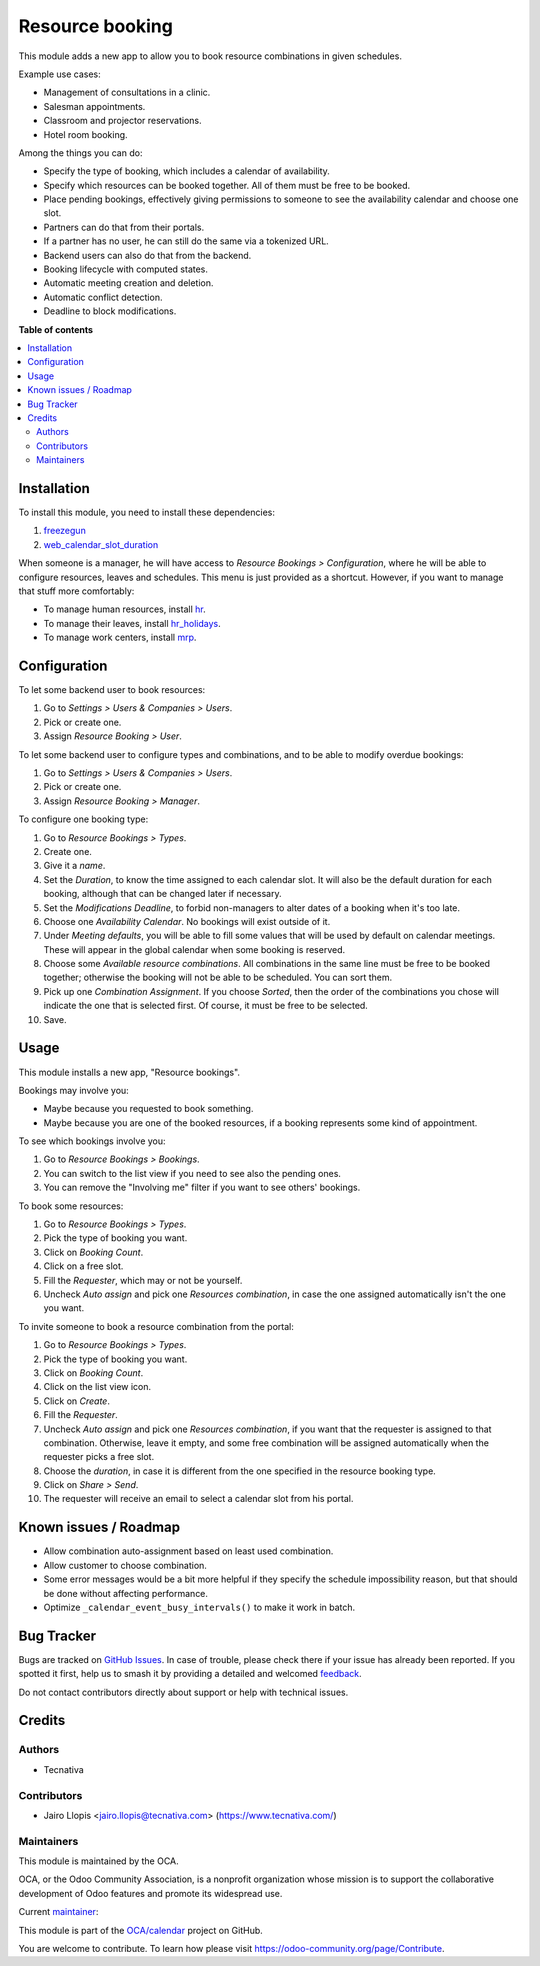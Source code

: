 ================
Resource booking
================

.. 
   !!!!!!!!!!!!!!!!!!!!!!!!!!!!!!!!!!!!!!!!!!!!!!!!!!!!
   !! This file is generated by oca-gen-addon-readme !!
   !! changes will be overwritten.                   !!
   !!!!!!!!!!!!!!!!!!!!!!!!!!!!!!!!!!!!!!!!!!!!!!!!!!!!
   !! source digest: sha256:2a6c18363e153829a086707f52e07941b3b371b1c2ae5a11a36d7b7ab6d5507c
   !!!!!!!!!!!!!!!!!!!!!!!!!!!!!!!!!!!!!!!!!!!!!!!!!!!!

.. |badge1| image:: https://img.shields.io/badge/maturity-Production%2FStable-green.png
    :target: https://odoo-community.org/page/development-status
    :alt: Production/Stable
.. |badge2| image:: https://img.shields.io/badge/licence-AGPL--3-blue.png
    :target: http://www.gnu.org/licenses/agpl-3.0-standalone.html
    :alt: License: AGPL-3
.. |badge3| image:: https://img.shields.io/badge/github-OCA%2Fcalendar-lightgray.png?logo=github
    :target: https://github.com/OCA/calendar/tree/15.0/resource_booking
    :alt: OCA/calendar
.. |badge4| image:: https://img.shields.io/badge/weblate-Translate%20me-F47D42.png
    :target: https://translation.odoo-community.org/projects/calendar-15-0/calendar-15-0-resource_booking
    :alt: Translate me on Weblate
.. |badge5| image:: https://img.shields.io/badge/runboat-Try%20me-875A7B.png
    :target: https://runboat.odoo-community.org/builds?repo=OCA/calendar&target_branch=15.0
    :alt: Try me on Runboat

|badge1| |badge2| |badge3| |badge4| |badge5|

This module adds a new app to allow you to book resource combinations in given
schedules.

Example use cases:

* Management of consultations in a clinic.
* Salesman appointments.
* Classroom and projector reservations.
* Hotel room booking.

Among the things you can do:

* Specify the type of booking, which includes a calendar of availability.
* Specify which resources can be booked together. All of them must be free to be booked.
* Place pending bookings, effectively giving permissions to someone to see the availability calendar and choose one slot.
* Partners can do that from their portals.
* If a partner has no user, he can still do the same via a tokenized URL.
* Backend users can also do that from the backend.
* Booking lifecycle with computed states.
* Automatic meeting creation and deletion.
* Automatic conflict detection.
* Deadline to block modifications.

**Table of contents**

.. contents::
   :local:

Installation
============

To install this module, you need to install these dependencies:

#. `freezegun <https://github.com/spulec/freezegun>`__
#. `web_calendar_slot_duration <https://odoo-community.org/shop/product/calendar-slot-duration-6202>`__

When someone is a manager, he will have access to *Resource Bookings >
Configuration*, where he will be able to configure resources, leaves and
schedules. This menu is just provided as a shortcut. However, if you want to
manage that stuff more comfortably:

* To manage human resources, install `hr <https://apps.odoo.com/app/employees>`__.
* To manage their leaves, install `hr_holidays <https://apps.odoo.com/app/time-off>`__.
* To manage work centers, install `mrp <https://apps.odoo.com/app/manufacturing>`__.

Configuration
=============

To let some backend user to book resources:

#. Go to *Settings > Users & Companies > Users*.
#. Pick or create one.
#. Assign *Resource Booking > User*.

To let some backend user to configure types and combinations, and to be able to
modify overdue bookings:

#. Go to *Settings > Users & Companies > Users*.
#. Pick or create one.
#. Assign *Resource Booking > Manager*.

To configure one booking type:

#. Go to *Resource Bookings > Types*.
#. Create one.
#. Give it a *name*.
#. Set the *Duration*, to know the time assigned to each calendar slot. It will
   also be the default duration for each booking, although that can be changed
   later if necessary.
#. Set the *Modifications Deadline*, to forbid non-managers to alter dates of
   a booking when it's too late.
#. Choose one *Availability Calendar*. No bookings will exist outside of it.
#. Under *Meeting defaults*, you will be able to fill some values that will
   be used by default on calendar meetings. These will appear in the global
   calendar when some booking is reserved.
#. Choose some *Available resource combinations*. All combinations in the same
   line must be free to be booked together; otherwise the booking will not be
   able to be scheduled. You can sort them.
#. Pick up one *Combination Assignment*. If you choose *Sorted*, then the order
   of the combinations you chose will indicate the one that is selected first.
   Of course, it must be free to be selected.
#. Save.

Usage
=====

This module installs a new app, "Resource bookings".

Bookings may involve you:

* Maybe because you requested to book something.
* Maybe because you are one of the booked resources, if a booking represents
  some kind of appointment.

To see which bookings involve you:

#. Go to *Resource Bookings > Bookings*.
#. You can switch to the list view if you need to see also the pending ones.
#. You can remove the "Involving me" filter if you want to see others' bookings.

To book some resources:

#. Go to *Resource Bookings > Types*.
#. Pick the type of booking you want.
#. Click on *Booking Count*.
#. Click on a free slot.
#. Fill the *Requester*, which may or not be yourself.
#. Uncheck *Auto assign* and pick one *Resources combination*, in case the one
   assigned automatically isn't the one you want.

To invite someone to book a resource combination from the portal:

#. Go to *Resource Bookings > Types*.
#. Pick the type of booking you want.
#. Click on *Booking Count*.
#. Click on the list view icon.
#. Click on *Create*.
#. Fill the *Requester*.
#. Uncheck *Auto assign* and pick one *Resources combination*, if you want that
   the requester is assigned to that combination. Otherwise, leave it empty,
   and some free combination will be assigned automatically when the requester
   picks a free slot.
#. Choose the *duration*, in case it is different from the one specified in the
   resource booking type.
#. Click on *Share > Send*.
#. The requester will receive an email to select a calendar slot from his portal.

Known issues / Roadmap
======================

* Allow combination auto-assignment based on least used combination.
* Allow customer to choose combination.
* Some error messages would be a bit more helpful if they specify the schedule
  impossibility reason, but that should be done without affecting performance.
* Optimize ``_calendar_event_busy_intervals()`` to make it work in batch.

Bug Tracker
===========

Bugs are tracked on `GitHub Issues <https://github.com/OCA/calendar/issues>`_.
In case of trouble, please check there if your issue has already been reported.
If you spotted it first, help us to smash it by providing a detailed and welcomed
`feedback <https://github.com/OCA/calendar/issues/new?body=module:%20resource_booking%0Aversion:%2015.0%0A%0A**Steps%20to%20reproduce**%0A-%20...%0A%0A**Current%20behavior**%0A%0A**Expected%20behavior**>`_.

Do not contact contributors directly about support or help with technical issues.

Credits
=======

Authors
~~~~~~~

* Tecnativa

Contributors
~~~~~~~~~~~~

* Jairo Llopis <jairo.llopis@tecnativa.com> (https://www.tecnativa.com/)

Maintainers
~~~~~~~~~~~

This module is maintained by the OCA.

.. image:: https://odoo-community.org/logo.png
   :alt: Odoo Community Association
   :target: https://odoo-community.org

OCA, or the Odoo Community Association, is a nonprofit organization whose
mission is to support the collaborative development of Odoo features and
promote its widespread use.

.. |maintainer-pedrobaeza| image:: https://github.com/pedrobaeza.png?size=40px
    :target: https://github.com/pedrobaeza
    :alt: pedrobaeza

Current `maintainer <https://odoo-community.org/page/maintainer-role>`__:

|maintainer-pedrobaeza| 

This module is part of the `OCA/calendar <https://github.com/OCA/calendar/tree/15.0/resource_booking>`_ project on GitHub.

You are welcome to contribute. To learn how please visit https://odoo-community.org/page/Contribute.

